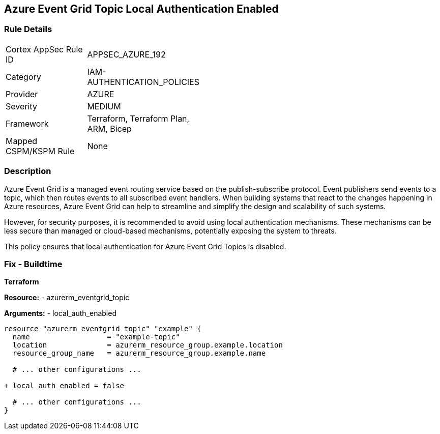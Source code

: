 == Azure Event Grid Topic Local Authentication Enabled
// Ensure that Azure Event Grid Topic local Authentication is disabled.

=== Rule Details

[width=45%]
|===
|Cortex AppSec Rule ID |APPSEC_AZURE_192
|Category |IAM-AUTHENTICATION_POLICIES
|Provider |AZURE
|Severity |MEDIUM
|Framework |Terraform, Terraform Plan, ARM, Bicep
|Mapped CSPM/KSPM Rule |None
|===


=== Description

Azure Event Grid is a managed event routing service based on the publish-subscribe protocol. Event publishers send events to a topic, which then routes events to all subscribed event handlers. When building systems that react to the changes happening in Azure resources, Azure Event Grid can help to streamline and simplify the design and scalability of such systems. 

However, for security purposes, it is recommended to avoid using local authentication mechanisms. These mechanisms can be less secure than managed or cloud-based mechanisms, potentially exposing the system to threats.

This policy ensures that local authentication for Azure Event Grid Topics is disabled.

=== Fix - Buildtime

*Terraform*

*Resource:* 
- azurerm_eventgrid_topic 

*Arguments:* 
- local_auth_enabled

[source,terraform]
----
resource "azurerm_eventgrid_topic" "example" {
  name                  = "example-topic"
  location              = azurerm_resource_group.example.location
  resource_group_name   = azurerm_resource_group.example.name

  # ... other configurations ...

+ local_auth_enabled = false

  # ... other configurations ...
}
----

